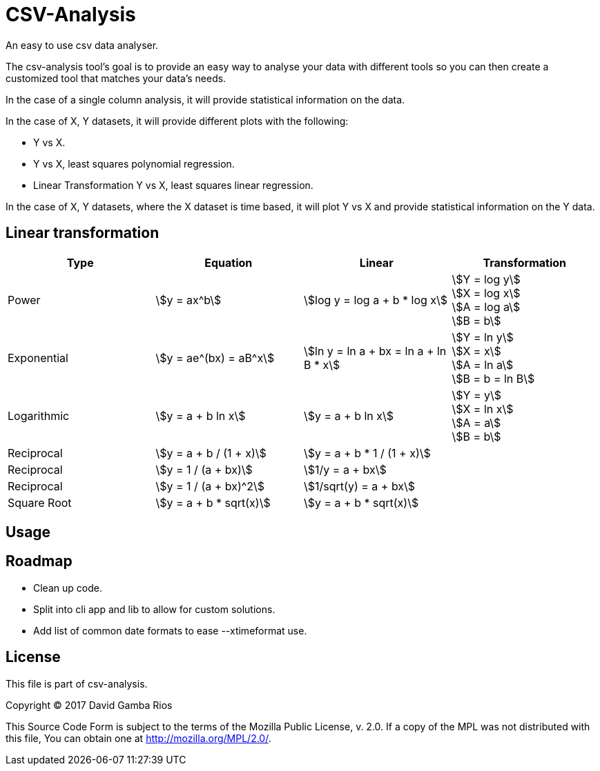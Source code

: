 = CSV-Analysis
:stem:

An easy to use csv data analyser.

The csv-analysis tool's goal is to provide an easy way to analyse your data with different tools so you can then create a customized tool that matches your data's needs.

In the case of a single column analysis, it will provide statistical information on the data.

In the case of X, Y datasets, it will provide different plots with the following:

* Y vs X.
* Y vs X, least squares polynomial regression.
* Linear Transformation Y vs X, least squares linear regression.

In the case of X, Y datasets, where the X dataset is time based, it will plot Y vs X and provide statistical information on the Y data.

== Linear transformation

|===
|Type |Equation |Linear |Transformation

|Power
|stem:[y = ax^b]
|stem:[log y = log a + b * log x]
|stem:[Y = log y] +
stem:[X = log x] +
stem:[A = log a] +
stem:[B = b]

|Exponential
|stem:[y = ae^(bx) = aB^x]
|stem:[ln y = ln a + bx = ln a + ln B * x]
|stem:[Y = ln y] +
stem:[X = x] +
stem:[A = ln a] +
stem:[B = b = ln B]

|Logarithmic
|stem:[y = a + b ln x]
|stem:[y = a + b ln x]
|stem:[Y = y] +
stem:[X = ln x] +
stem:[A = a] +
stem:[B = b]

|Reciprocal
|stem:[y = a + b / (1 + x)]
|stem:[y = a + b * 1 / (1 + x)]
|

|Reciprocal
|stem:[y = 1 / (a + bx)]
|stem:[1/y = a + bx]
|

|Reciprocal
|stem:[y = 1 / (a + bx)^2]
|stem:[1/sqrt(y) = a + bx]
|

|Square Root
|stem:[y = a + b * sqrt(x)]
|stem:[y = a + b * sqrt(x)]
|

|===

== Usage

== Roadmap

* Clean up code.
* Split into cli app and lib to allow for custom solutions.
* Add list of common date formats to ease --xtimeformat use.

== License

This file is part of csv-analysis.

Copyright (C) 2017  David Gamba Rios

This Source Code Form is subject to the terms of the Mozilla Public
License, v. 2.0. If a copy of the MPL was not distributed with this
file, You can obtain one at http://mozilla.org/MPL/2.0/.
